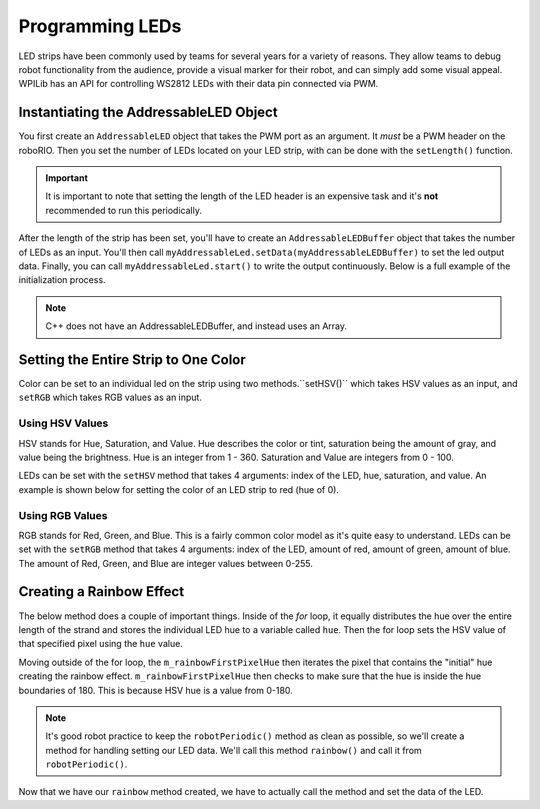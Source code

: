 Programming LEDs
================

LED strips have been commonly used by teams for several years for a variety of reasons. They allow teams to debug robot functionality from the audience, provide a visual marker for their robot, and can simply add some visual appeal. WPILib has an API for controlling WS2812 LEDs with their data pin connected via PWM.

Instantiating the AddressableLED Object
---------------------------------------

You first create an ``AddressableLED`` object that takes the PWM port as an argument. It *must* be a PWM header on the roboRIO. Then you set the number of LEDs located on your LED strip, with can be done with the ``setLength()`` function.

.. important:: It is important to note that setting the length of the LED header is an expensive task and it's **not** recommended to run this periodically.

After the length of the strip has been set, you'll have to create an ``AddressableLEDBuffer`` object that takes the number of LEDs as an input. You'll then call ``myAddressableLed.setData(myAddressableLEDBuffer)`` to set the led output data. Finally, you can call ``myAddressableLed.start()`` to write the output continuously. Below is a full example of the initialization process.

.. note:: C++ does not have an AddressableLEDBuffer, and instead uses an Array.

.. tabs::

   .. group-tab:: Java

      .. remoteliteralinclude:: https://raw.githubusercontent.com/wpilibsuite/allwpilib/master/wpilibjExamples/src/main/java/edu/wpi/first/wpilibj/examples/addressableled/Robot.java
         :language: java
         :lines: 21-35
         :linenos:
         :lineno-start: 21

   .. group-tab:: C++

      .. remoteliteralinclude:: https://raw.githubusercontent.com/wpilibsuite/allwpilib/master/wpilibcExamples/src/main/cpp/examples/AddressableLED/cpp/Robot.cpp
         :language: cpp
         :lines: 14-23
         :linenos:
         :lineno-start: 14

      .. remoteliteralinclude:: https://raw.githubusercontent.com/wpilibsuite/allwpilib/master/wpilibcExamples/src/main/cpp/examples/AddressableLED/cpp/Robot.cpp
         :language: cpp
         :lines: 41-47
         :linenos:
         :lineno-start: 41

Setting the Entire Strip to One Color
-------------------------------------

Color can be set to an individual led on the strip using two methods.``setHSV()`` which takes HSV values as an input, and ``setRGB`` which takes RGB values as an input.

Using HSV Values
^^^^^^^^^^^^^^^^

HSV stands for Hue, Saturation, and Value. Hue describes the color or tint, saturation being the amount of gray, and value being the brightness. Hue is an integer from 1 - 360. Saturation and Value are integers from 0 - 100. 

.. image:: images/hsv-models.png
   :alt: HSV models picture

LEDs can be set with the ``setHSV`` method that takes 4 arguments: index of the LED, hue, saturation, and value. An example is shown below for setting the color of an LED strip to red (hue of 0).

.. tabs::

   .. group-tab:: Java

      .. code-block:: Java

         for (var i = 0; i < m_ledBuffer.getLength(); i++) {
            // Sets the specified LED to the HSV values for red
            m_ledBuffer.setHSV(i, 0, 100, 100);
         }

         m_led.setData(m_ledBuffer);

   .. group-tab:: C++

      .. code-block:: C++

         for (int i = 0; i < kLength; i++) {
            m_ledBuffer[i].SetHSV(0, 100, 100);
         }

         m_led.SetData(m_ledBuffer);

Using RGB Values
^^^^^^^^^^^^^^^^

RGB stands for Red, Green, and Blue. This is a fairly common color model as it's quite easy to understand. LEDs can be set with the ``setRGB`` method that takes 4 arguments: index of the LED, amount of red, amount of green, amount of blue. The amount of Red, Green, and Blue are integer values between 0-255.

.. tabs::

   .. group-tab:: Java

      .. code-block:: Java

         for (var i = 0; i < m_ledBuffer.getLength(); i++) {
            // Sets the specified LED to the RGB values for red
            m_ledBuffer.setRGB(i, 255, 0, 0);
         }

         m_led.setData(m_ledBuffer);

   .. group-tab:: C++

      .. code-block:: C++

         for (int i = 0; i < kLength; i++) {
            m_ledBuffer[i].SetRGB(255, 0, 0);
         }

         m_led.SetData(m_ledBuffer);

Creating a Rainbow Effect
-------------------------

The below method does a couple of important things. Inside of the *for* loop, it equally distributes the hue over the entire length of the strand and stores the individual LED hue to a variable called ``hue``. Then the for loop sets the HSV value of that specified pixel using the ``hue`` value.

Moving outside of the for loop, the ``m_rainbowFirstPixelHue`` then iterates the pixel that contains the "initial" hue creating the rainbow effect. ``m_rainbowFirstPixelHue`` then checks to make sure that the hue is inside the hue boundaries of 180. This is because HSV hue is a value from 0-180.

.. note:: It's good robot practice to keep the ``robotPeriodic()`` method as clean as possible, so we'll create a method for handling setting our LED data. We'll call this method ``rainbow()`` and call it from ``robotPeriodic()``.

.. tabs::

   .. group-tab:: Java

      .. remoteliteralinclude:: https://raw.githubusercontent.com/wpilibsuite/allwpilib/master/wpilibjExamples/src/main/java/edu/wpi/first/wpilibj/examples/addressableled/Robot.java
         :language: java
         :lines: 45-58
         :linenos:
         :lineno-start: 45

   .. group-tab:: C++

      .. remoteliteralinclude:: https://raw.githubusercontent.com/wpilibsuite/allwpilib/master/wpilibcExamples/src/main/cpp/examples/AddressableLED/cpp/Robot.cpp
         :language: cpp
         :lines: 26-39
         :linenos:
         :lineno-start: 26

Now that we have our ``rainbow`` method created, we have to actually call the method and set the data of the LED.

.. tabs::

   .. group-tab:: Java

      .. remoteliteralinclude:: https://raw.githubusercontent.com/wpilibsuite/allwpilib/master/wpilibjExamples/src/main/java/edu/wpi/first/wpilibj/examples/addressableled/Robot.java
         :language: java
         :lines: 37-43
         :linenos:
         :lineno-start: 37

   .. group-tab:: C++

      .. remoteliteralinclude:: https://raw.githubusercontent.com/wpilibsuite/allwpilib/master/wpilibcExamples/src/main/cpp/examples/AddressableLED/cpp/Robot.cpp
         :language: cpp
         :lines: 49-55
         :linenos:
         :lineno-start: 49
